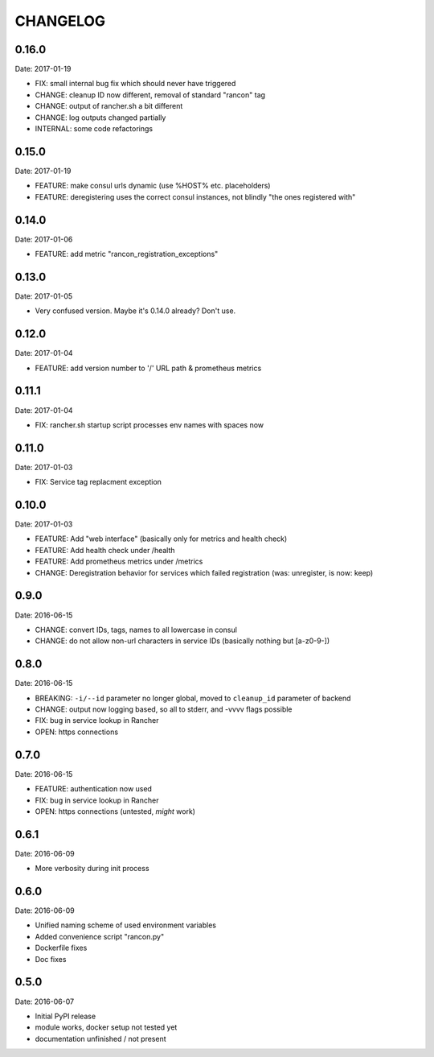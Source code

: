 CHANGELOG
=========

0.16.0
------

Date: 2017-01-19

- FIX: small internal bug fix which should never have triggered
- CHANGE: cleanup ID now different, removal of standard "rancon" tag
- CHANGE: output of rancher.sh a bit different
- CHANGE: log outputs changed partially
- INTERNAL: some code refactorings


0.15.0
------

Date: 2017-01-19

- FEATURE: make consul urls dynamic (use %HOST% etc. placeholders)
- FEATURE: deregistering uses the correct consul instances, not blindly "the ones registered with"


0.14.0
------

Date: 2017-01-06

- FEATURE: add metric "rancon_registration_exceptions"


0.13.0
------

Date: 2017-01-05

- Very confused version. Maybe it's 0.14.0 already? Don't use.


0.12.0
------

Date: 2017-01-04

- FEATURE: add version number to '/' URL path & prometheus metrics


0.11.1
------

Date: 2017-01-04

- FIX: rancher.sh startup script processes env names with spaces now


0.11.0
------

Date: 2017-01-03

- FIX: Service tag replacment exception


0.10.0
------

Date: 2017-01-03

- FEATURE: Add "web interface" (basically only for metrics and health check)
- FEATURE: Add health check under /health
- FEATURE: Add prometheus metrics under /metrics
- CHANGE: Deregistration behavior for services which failed registration (was:
  unregister, is now: keep)


0.9.0
-----

Date: 2016-06-15

- CHANGE: convert IDs, tags, names to all lowercase in consul
- CHANGE: do not allow non-url characters in service IDs (basically nothing but [a-z0-9-])


0.8.0
-----

Date: 2016-06-15

- BREAKING: ``-i/--id`` parameter no longer global, moved to ``cleanup_id`` parameter of backend
- CHANGE: output now logging based, so all to stderr, and -vvvv flags possible
- FIX: bug in service lookup in Rancher
- OPEN: https connections


0.7.0
-----

Date: 2016-06-15

- FEATURE: authentication now used
- FIX: bug in service lookup in Rancher
- OPEN: https connections (untested, *might* work)


0.6.1
-----

Date: 2016-06-09

- More verbosity during init process


0.6.0
-----

Date: 2016-06-09

- Unified naming scheme of used environment variables
- Added convenience script "rancon.py"
- Dockerfile fixes
- Doc fixes


0.5.0
-----

Date: 2016-06-07

- Initial PyPI release
- module works, docker setup not tested yet
- documentation unfinished / not present
